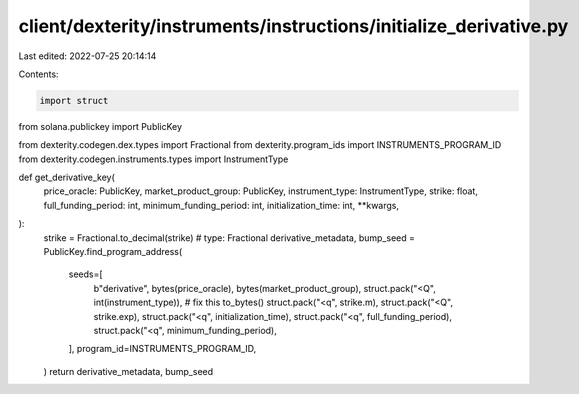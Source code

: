 client/dexterity/instruments/instructions/initialize_derivative.py
==================================================================

Last edited: 2022-07-25 20:14:14

Contents:

.. code-block:: py

    import struct

from solana.publickey import PublicKey

from dexterity.codegen.dex.types import Fractional
from dexterity.program_ids import INSTRUMENTS_PROGRAM_ID
from dexterity.codegen.instruments.types import InstrumentType


def get_derivative_key(
    price_oracle: PublicKey,
    market_product_group: PublicKey,
    instrument_type: InstrumentType,
    strike: float,
    full_funding_period: int,
    minimum_funding_period: int,
    initialization_time: int,
    **kwargs,
):
    strike = Fractional.to_decimal(strike)  # type: Fractional
    derivative_metadata, bump_seed = PublicKey.find_program_address(
        seeds=[
            b"derivative",
            bytes(price_oracle),
            bytes(market_product_group),
            struct.pack("<Q", int(instrument_type)),  # fix this to_bytes()
            struct.pack("<q", strike.m),
            struct.pack("<Q", strike.exp),
            struct.pack("<q", initialization_time),
            struct.pack("<q", full_funding_period),
            struct.pack("<q", minimum_funding_period),
        ],
        program_id=INSTRUMENTS_PROGRAM_ID,
    )
    return derivative_metadata, bump_seed


